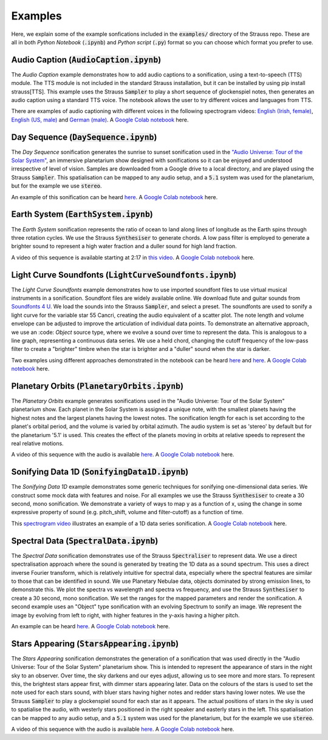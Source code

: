 
.. _examples:

Examples
^^^^^^^^

Here, we explain some of the example sonfications included in the :code:`examples/` directory of the Strauss repo. These are all in both *Python Notebook* (:code:`.ipynb`) and *Python script* (:code:`.py`) format so you can choose which format you prefer to use.

Audio Caption (:code:`AudioCaption.ipynb`)
******************************************
The *Audio Caption* example demonstrates how to add audio captions to a sonification, using a text-to-speech (TTS) module. The TTS module is not included in the standard Strauss installation, but it can be installed by using pip install strauss[TTS]. This example uses the Strauss :code:`Sampler` to play a short sequence of glockenspiel notes, then generates an audio caption using a standard TTS voice. The notebook allows the user to try different voices and languages from TTS.

There are examples of audio captioning with different voices in the following spectrogram videos: `English (Irish, female) <https://www.youtube.com/watch?v=jcdRNKnbzPs&list=PLS9GQGrzun1vF3Ff7zAVQNnmcos-VUzM6&index=1>`_, `English (US, male) <https://www.youtube.com/watch?v=fHrbVeTaNbM&list=PLS9GQGrzun1vF3Ff7zAVQNnmcos-VUzM6&index=2>`_ and `German (male) <https://www.youtube.com/watch?v=2qE5kk-iCYk&list=PLS9GQGrzun1vF3Ff7zAVQNnmcos-VUzM6&index=3>`_.
A `Google Colab notebook <https://githubtocolab.com/james-trayford/strauss/blob/main/examples/colab/AudioCaption.ipynb>`_ here.

Day Sequence (:code:`DaySequence.ipynb`)
****************************************
The *Day Sequence* sonification generates the sunrise to sunset sonification used in the `"Audio Universe: Tour of the Solar System" <https://www.audiouniverse.org/education/shows/tour-of-the-solar-system>`_, an immersive planetarium show designed with sonifications so it can be enjoyed and understood irrespective of level of vision. Samples are downloaded from a Google drive to a local directory, and are played using the Strauss :code:`Sampler`. This spatialisation can be mapped to any audio setup, and a :code:`5.1` system was used for the planetarium, but for the example we use :code:`stereo`.

An example of this sonification can be heard `here <https://www.youtube.com/watch?v=x2LBs10H5Mc&list=PLS9GQGrzun1vF3Ff7zAVQNnmcos-VUzM6&index=5>`_.
A `Google Colab notebook <https://githubtocolab.com/james-trayford/strauss/blob/main/examples/colab/DaySequence.ipynb>`_ here.


Earth System (:code:`EarthSystem.ipynb`)
****************************************
The *Earth System* sonification represents the ratio of ocean to land along lines of longitude as the Earth spins through three rotation cycles. We use the Strauss :code:`Synthesiser` to generate chords. A low pass filter is employed to generate a brighter sound to represent a high water fraction and a duller sound for high land fraction. 

A video of this sequence is available starting at 2:17 in `this video <https://www.youtube.com/watch?v=h1muFAEMmOs>`_.
A `Google Colab notebook <https://githubtocolab.com/james-trayford/strauss/blob/main/examples/colab/EarthSystem.ipynb>`_ here.


Light Curve Soundfonts (:code:`LightCurveSoundfonts.ipynb`)
************************************************************
The *Light Curve Soundfonts* example demonstrates how to use imported soundfont files to use virtual musical instruments in a sonification. Soundfont files are widely available online. We download flute and guitar sounds from `Soundfonts 4 U <https://sites.google.com/site/soundfonts4u/>`_. We load the sounds into the Strauss :code:`Sampler`, and select a preset. The soundfonts are used to sonify a light curve for the variable star 55 Cancri, creating the audio equivalent of a scatter plot. The note length and volume envelope can be adjusted to improve the articulation of individual data points. To demonstrate an alternative approach, we use an :code: `Object` source type, where we evolve a sound over time to represent the data. This is analogous to a line graph, representing a continuous data series. We use a held chord, changing the cutoff frequency of the low-pass filter to create a "brighter" timbre when the star is brighter and a "duller" sound when the star is darker.

Two examples using different approaches demonstrated in the notebook can be heard `here <https://www.youtube.com/watch?v=myYYbFT2JD0&list=PLS9GQGrzun1vF3Ff7zAVQNnmcos-VUzM6&index=10>`_ and `here <https://www.youtube.com/watch?v=5tDeCN-xCgs&list=PLS9GQGrzun1vF3Ff7zAVQNnmcos-VUzM6&index=11>`_.
A `Google Colab notebook <https://githubtocolab.com/james-trayford/strauss/blob/main/examples/colab/LightCurveSoundfonts.ipynb>`_ here.

Planetary Orbits (:code:`PlanetaryOrbits.ipynb`)
************************************************
The *Planetary Orbits* example generates sonifications used in the "Audio Universe: Tour of the Solar System" planetarium show. Each planet in the Solar System is assigned a unique note, with the smallest planets having the highest notes and the largest planets having the lowest notes. The sonification length for each is set according to the planet's orbital period, and the volume is varied by orbital azimuth. The audio system is set as 'stereo' by default but for the planetarium '5.1' is used. This creates the effect of the planets moving in orbits at relative speeds to represent the real relative motions.

A video of this sequence with the audio is available `here <https://www.youtube.com/watch?v=WI-WPvXeAgk>`_.
A `Google Colab notebook <https://githubtocolab.com/james-trayford/strauss/blob/main/examples/colab/PlanetaryOrbits.ipynb>`_ here.

Sonifying Data 1D (:code:`SonifyingData1D.ipynb`)
*************************************************
The *Sonifying Data 1D* example demonstrates some generic techniques for sonifying one-dimensional data series. We construct some mock data with features and noise. For all examples we use the Strauss :code:`Synthesiser` to create a 30 second, mono sonification. We demonstrate a variety of ways to map y as a function of x, using the change in some expressive property of sound (e.g. pitch_shift, volume and filter-cutoff) as a function of time.

This `spectrogram video <https://www.youtube.com/watch?v=W_tn3kvgcQA&list=PLS9GQGrzun1vF3Ff7zAVQNnmcos-VUzM6&index=18>`_ illustrates an example of a 1D data series sonification.
A `Google Colab notebook <https://githubtocolab.com/james-trayford/strauss/blob/main/examples/colab/SonifyingData1D.ipynb>`_ here.

Spectral Data (:code:`SpectralData.ipynb`)
******************************************
The *Spectral Data* sonification demonstrates use of the Strauss :code:`Spectraliser` to represent data. We use a direct spectralisation approach where the sound is generated by treating the 1D data as a sound spectrum. This uses a direct inverse Fourier transform, which is relatively intuitive for spectral data, especially where the spectral features are similar to those that can be identified in sound. We use Planetary Nebulae data, objects dominated by strong emission lines, to demonstrate this. We plot the spectra vs wavelength and spectra vs frequency, and use the Strauss :code:`Synthesiser` to create a 30 second, mono sonification. We set the ranges for the mapped parameters and render the sonification. A second example uses an "Object" type sonification with an evolving Spectrum to sonify an image. We represent the image by evolving from left to right, with higher features in the y-axis having a higher pitch.

An example can be heard `here <https://www.youtube.com/watch?v=MRUO2BWg2Vw&list=PLS9GQGrzun1vF3Ff7zAVQNnmcos-VUzM6&index=24>`_.
A `Google Colab notebook <https://githubtocolab.com/james-trayford/strauss/blob/main/examples/colab/SpectralData.ipynb>`_ here.

Stars Appearing (:code:`StarsAppearing.ipynb`)
**********************************************
The *Stars Appearing* sonification demonstrates the generation of a sonification that was used directly in the "Audio Universe: Tour of the Solar System" planetarium show. This is intended to represent the appearance of stars in the night sky to an observer. Over time, the sky darkens and our eyes adjust, allowing us to see more and more stars. To represent this, the brightest stars appear first, with dimmer stars appearing later. Data on the colours of the stars is used to set the note used for each stars sound, with bluer stars having higher notes and redder stars having lower notes. We use the Strauss :code:`Sampler` to play a glockenspiel sound for each star as it appears. The actual positions of stars in the sky is used to spatialise the audio, with westerly stars positioned in the right speaker and easterly stars in the left. This spatialisation can be mapped to any audio setup, and a :code:`5.1` system was used for the planetarium, but for the example we use :code:`stereo`.

A video of this sequence with the audio is available `here <https://www.youtube.com/watch?v=5HS3tRl2Ens>`_.
A `Google Colab notebook <https://githubtocolab.com/james-trayford/strauss/blob/main/examples/colab/StarsAppearing.ipynb>`_ here.
